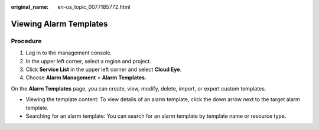 :original_name: en-us_topic_0077185772.html

.. _en-us_topic_0077185772:

Viewing Alarm Templates
=======================

Procedure
---------

#. Log in to the management console.
#. In the upper left corner, select a region and project.
#. Click **Service List** in the upper left corner and select **Cloud Eye**.
#. Choose **Alarm Management** > **Alarm Templates**.

On the **Alarm Templates** page, you can create, view, modify, delete, import, or export custom templates.

-  Viewing the template content: To view details of an alarm template, click the down arrow next to the target alarm template.
-  Searching for an alarm template: You can search for an alarm template by template name or resource type.
